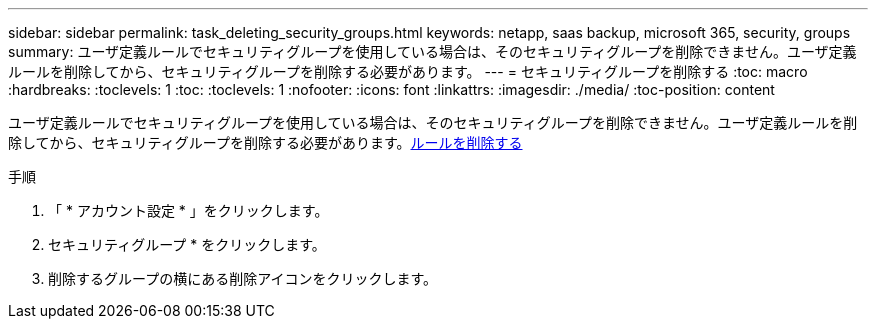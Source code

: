 ---
sidebar: sidebar 
permalink: task_deleting_security_groups.html 
keywords: netapp, saas backup, microsoft 365, security, groups 
summary: ユーザ定義ルールでセキュリティグループを使用している場合は、そのセキュリティグループを削除できません。ユーザ定義ルールを削除してから、セキュリティグループを削除する必要があります。 
---
= セキュリティグループを削除する
:toc: macro
:hardbreaks:
:toclevels: 1
:toc: 
:toclevels: 1
:nofooter: 
:icons: font
:linkattrs: 
:imagesdir: ./media/
:toc-position: content


[role="lead"]
ユーザ定義ルールでセキュリティグループを使用している場合は、そのセキュリティグループを削除できません。ユーザ定義ルールを削除してから、セキュリティグループを削除する必要があります。<<task_deleting_rules.adoc#deleting-rules,ルールを削除する>>

.手順
. 「 * アカウント設定 * 」をクリックします。
. セキュリティグループ * をクリックします。
. 削除するグループの横にある削除アイコンをクリックします。

